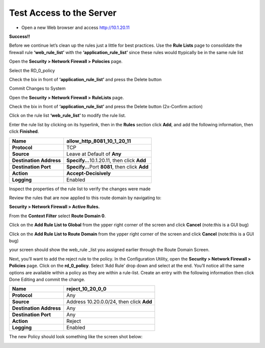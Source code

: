 Test Access to the Server
-------------------------

-  Open a new Web browser and access http://10.1.20.11

**Success!!**

Before we continue let’s clean up the rules just a little for best
practices. Use the **Rule Lists** page to consolidate the firewall rule
**‘web_rule_list’** with the **‘application_rule_list’** since
these rules would ttypically be in the same rule list

Open the **Security > Network Firewall > Polocies** page. 

Select the RD_0_policy

Check the bix in front of  **‘application_rule_list’** and press the Delete button

Commit Changes to System

Open the **Security > Network Firewall > RuleLists** page. 

Check the bix in front of  **‘application_rule_list’** and press the Delete button (2x-Confirm action) 

Click on the rule  list **‘web_rule_list’** to modify the
rule list. 

Enter the rule list by clicking on its hyperlink, then in the **Rules**
section click **Add**, and add the following information, then click
**Finished**.

+-------------------------+--------------------------------------------------+
| **Name**                | allow_http_8081_10_1_20_11                       |
+=========================+==================================================+
| **Protocol**            | TCP                                              |
+-------------------------+--------------------------------------------------+
| **Source**              | Leave at Default of **Any**                      |
+-------------------------+--------------------------------------------------+
| **Destination Address** | **Specify…**\ 10.1.20.11, then click **Add**     |
+-------------------------+--------------------------------------------------+
| **Destination Port**    | **Specify…**\ Port **8081**, then click **Add**  |
+-------------------------+--------------------------------------------------+
| **Action**              | **Accept-Decisively**                            |
+-------------------------+--------------------------------------------------+
| **Logging**             | Enabled                                          |
+-------------------------+--------------------------------------------------+



Inspect the properties of the rule list to verify the changes were made

Review the rules that are now applied to this route domain by navigating
to:

**Security > Network Firewall > Active Rules.**

From the **Context Filter** select **Route Domain 0**. 

Click on the **Add Rule List to Global** from the ypper right 
corner of the screen and click **Cancel** (note:this is a GUI bug)

Click on the **Add Rule List to Route Domain** from the ypper right 
corner of the screen and click **Cancel** (note:this is a GUI bug)

your screen should show the web_rule _list you assigned earlier through the 
Route Domain Screen. 

|image211|

.. |image211| image:: /_static/class1/image211.png
   :width: 6.5in
   :height: 2.5in


Next, you’ll want to add the reject rule to the policy. In the
Configuration Utility, open the **Security > Network Firewall >
Policies** page. Click on the **rd_0_policy**. Select ‘Add Rule’ drop
down and select at the end. You’ll notice all the same options are
available within a policy as they are within a rule-list. Create an
entry with the following information then click Done Editing and commit
the change.

+-------------------------+------------------------------------------+
| **Name**                | reject_10_20_0_0                         |
+=========================+==========================================+
| **Protocol**            | Any                                      |
+-------------------------+------------------------------------------+
| **Source**              | Address 10.20.0.0/24, then click **Add** |
+-------------------------+------------------------------------------+
| **Destination Address** | Any                                      |
+-------------------------+------------------------------------------+
| **Destination Port**    | Any                                      |
+-------------------------+------------------------------------------+
| **Action**              | Reject                                   |
+-------------------------+------------------------------------------+
| **Logging**             | Enabled                                  |
+-------------------------+------------------------------------------+

The new Policy should look something like the screen shot below:

|image30|

.. |image29| image:: /_static/class1/image30.png
   :width: 6.49097in
   :height: 1.01875in
.. |image30| image:: /_static/class1/image31.png
   :width: 6.5in
   :height: 1.14792in
